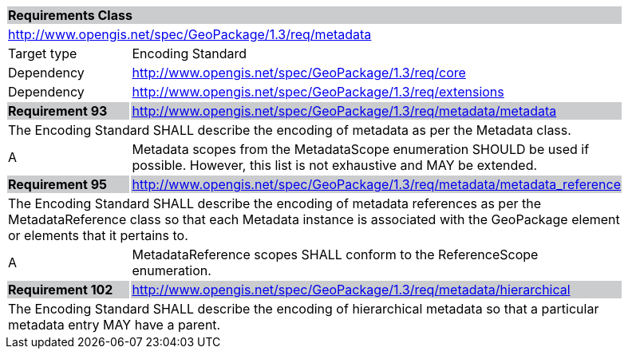 [[rc_metadata]]

[cols="1,4",width="90%"]
|===
2+|*Requirements Class* {set:cellbgcolor:#CACCCE}
2+|http://www.opengis.net/spec/GeoPackage/1.3/req/metadata {set:cellbgcolor:#FFFFFF}
|Target type |Encoding Standard
|Dependency |http://www.opengis.net/spec/GeoPackage/1.3/req/core
|Dependency |http://www.opengis.net/spec/GeoPackage/1.3/req/extensions
|*Requirement 93* {set:cellbgcolor:#CACCCE} |http://www.opengis.net/spec/GeoPackage/1.3/req/metadata/metadata +
2+| The Encoding Standard SHALL describe the encoding of metadata as per the Metadata class. {set:cellbgcolor:#FFFFFF}
|A | Metadata scopes from the MetadataScope enumeration SHOULD be used if possible. However, this list is not exhaustive and MAY be extended.
|*Requirement 95* {set:cellbgcolor:#CACCCE} |http://www.opengis.net/spec/GeoPackage/1.3/req/metadata/metadata_reference +
2+| The Encoding Standard SHALL describe the encoding of metadata references as per the MetadataReference class so that each Metadata instance is associated with the GeoPackage element or elements that it pertains to. {set:cellbgcolor:#FFFFFF}
|A | MetadataReference scopes SHALL conform to the ReferenceScope enumeration.
|*Requirement 102* {set:cellbgcolor:#CACCCE} |http://www.opengis.net/spec/GeoPackage/1.3/req/metadata/hierarchical +
2+| The Encoding Standard SHALL describe the encoding of hierarchical metadata so that a particular metadata entry MAY have a parent. {set:cellbgcolor:#FFFFFF}
|===